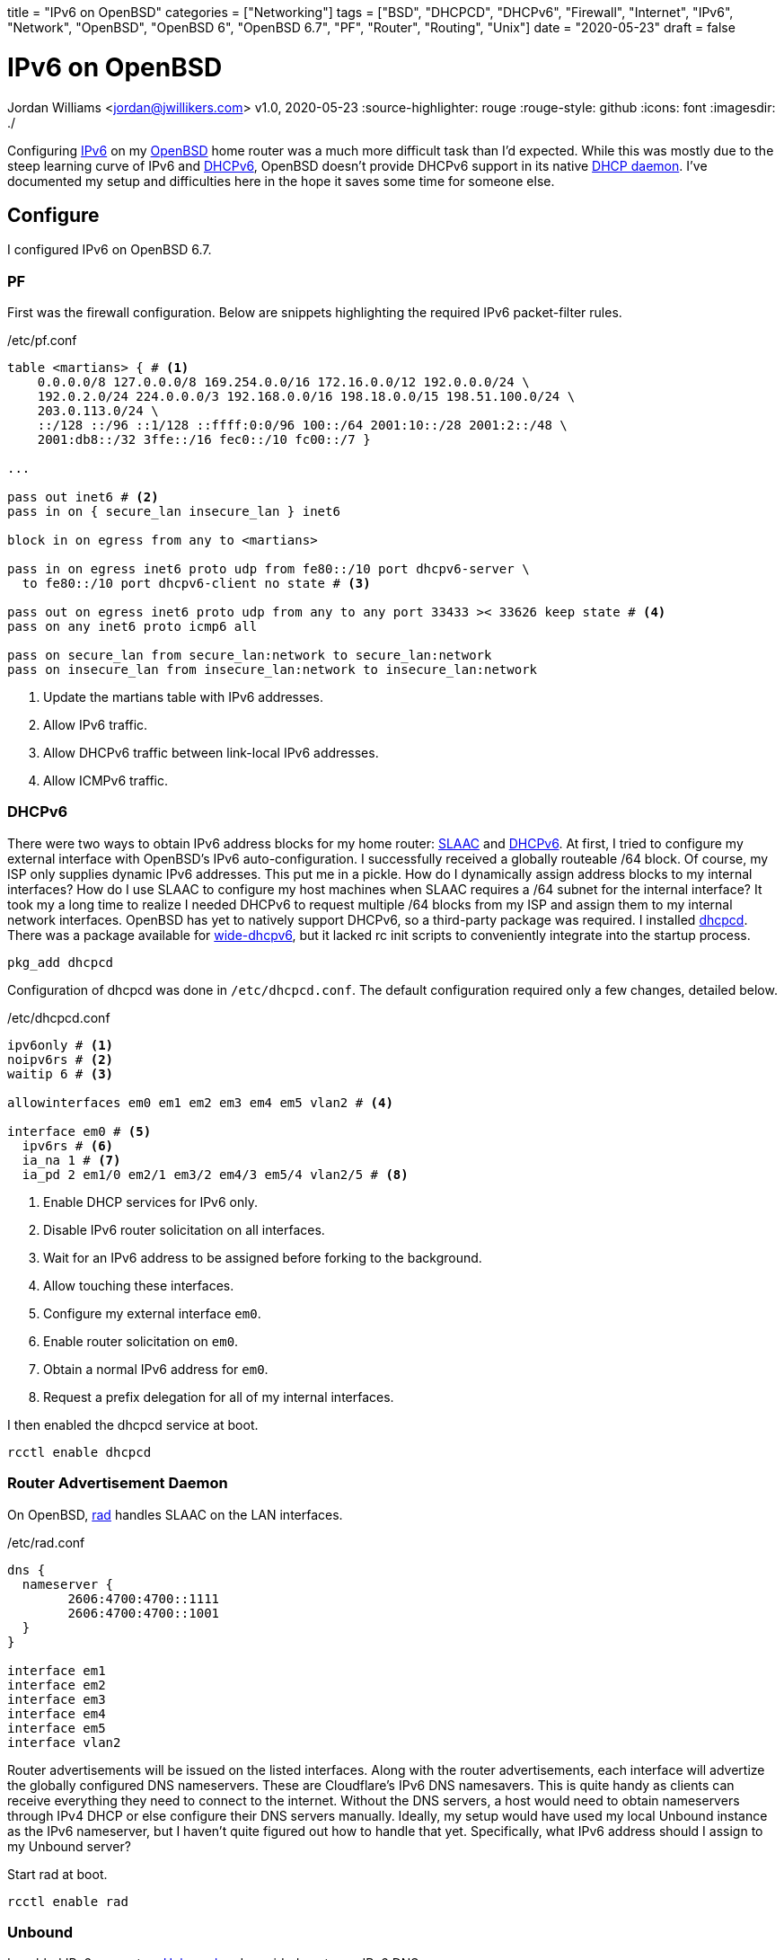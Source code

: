 +++
title = "IPv6 on OpenBSD"
categories = ["Networking"]
tags = ["BSD", "DHCPCD", "DHCPv6", "Firewall", "Internet", "IPv6", "Network", "OpenBSD", "OpenBSD 6", "OpenBSD 6.7", "PF", "Router", "Routing", "Unix"]
date = "2020-05-23"
draft = false
+++

= IPv6 on OpenBSD
Jordan Williams <jordan@jwillikers.com>
v1.0, 2020-05-23
:source-highlighter: rouge
:rouge-style: github
:icons: font
ifndef::env-github[]
:imagesdir: ./
endif::[]
ifdef::env-github[]
:tip-caption: :bulb:
:note-caption: :information_source:
:important-caption: :heavy_exclamation_mark:
:caution-caption: :fire:
:warning-caption: :warning:
endif::[]

Configuring https://en.wikipedia.org/wiki/IPv6[IPv6] on my https://www.openbsd.org/[OpenBSD] home router was a much more difficult task than I'd expected.
While this was mostly due to the steep learning curve of IPv6 and https://en.wikipedia.org/wiki/DHCPv6[DHCPv6], OpenBSD doesn't provide DHCPv6 support in its native https://man.openbsd.org/dhcpd[DHCP daemon].
I've documented my setup and difficulties here in the hope it saves some time for someone else.

== Configure

I configured IPv6 on OpenBSD 6.7.

=== PF

First was the firewall configuration.
Below are snippets highlighting the required IPv6 packet-filter rules.

./etc/pf.conf
[source]
----
table <martians> { # <1>
    0.0.0.0/8 127.0.0.0/8 169.254.0.0/16 172.16.0.0/12 192.0.0.0/24 \
    192.0.2.0/24 224.0.0.0/3 192.168.0.0/16 198.18.0.0/15 198.51.100.0/24 \
    203.0.113.0/24 \
    ::/128 ::/96 ::1/128 ::ffff:0:0/96 100::/64 2001:10::/28 2001:2::/48 \
    2001:db8::/32 3ffe::/16 fec0::/10 fc00::/7 }

...

pass out inet6 # <2>
pass in on { secure_lan insecure_lan } inet6

block in on egress from any to <martians>

pass in on egress inet6 proto udp from fe80::/10 port dhcpv6-server \
  to fe80::/10 port dhcpv6-client no state # <3>

pass out on egress inet6 proto udp from any to any port 33433 >< 33626 keep state # <4>
pass on any inet6 proto icmp6 all

pass on secure_lan from secure_lan:network to secure_lan:network
pass on insecure_lan from insecure_lan:network to insecure_lan:network
----
<1> Update the martians table with IPv6 addresses.
<2> Allow IPv6 traffic.
<3> Allow DHCPv6 traffic between link-local IPv6 addresses.
<4> Allow ICMPv6 traffic.

=== DHCPv6

There were two ways to obtain IPv6 address blocks for my home router: https://tools.ietf.org/html/rfc4862[SLAAC] and https://tools.ietf.org/html/rfc3315[DHCPv6].
At first, I tried to configure my external interface with OpenBSD's IPv6 auto-configuration.
I successfully received a globally routeable /64 block.
Of course, my ISP only supplies dynamic IPv6 addresses.
This put me in a pickle.
How do I dynamically assign address blocks to my internal interfaces?
How do I use SLAAC to configure my host machines when SLAAC requires a /64 subnet for the internal interface?
It took my a long time to realize I needed DHCPv6 to request multiple /64 blocks from my ISP and assign them to my internal network interfaces.
OpenBSD has yet to natively support DHCPv6, so a third-party package was required.
I installed https://roy.marples.name/projects/dhcpcd/[dhcpcd].
There was a package available for https://sourceforge.net/projects/wide-dhcpv6/[wide-dhcpv6], but it lacked rc init scripts to conveniently integrate into the startup process.

[source,console]
----
pkg_add dhcpcd
----

Configuration of dhcpcd was done in `/etc/dhcpcd.conf`.
The default configuration required only a few changes, detailed below.

./etc/dhcpcd.conf
[source]
----
ipv6only # <1>
noipv6rs # <2>
waitip 6 # <3>

allowinterfaces em0 em1 em2 em3 em4 em5 vlan2 # <4>

interface em0 # <5>
  ipv6rs # <6>
  ia_na 1 # <7>
  ia_pd 2 em1/0 em2/1 em3/2 em4/3 em5/4 vlan2/5 # <8>
----
<1> Enable DHCP services for IPv6 only.
<2> Disable IPv6 router solicitation on all interfaces.
<3> Wait for an IPv6 address to be assigned before forking to the background.
<4> Allow touching these interfaces.
<5> Configure my external interface `em0`.
<6> Enable router solicitation on `em0`.
<7> Obtain a normal IPv6 address for `em0`.
<8> Request a prefix delegation for all of my internal interfaces.

I then enabled the dhcpcd service at boot.
[source,console]
----
rcctl enable dhcpcd
----

=== Router Advertisement Daemon

On OpenBSD, https://man.openbsd.org/rad.8[rad] handles SLAAC on the LAN interfaces.

./etc/rad.conf
[source]
----
dns {
  nameserver {
	2606:4700:4700::1111
	2606:4700:4700::1001
  }
}

interface em1
interface em2
interface em3
interface em4
interface em5
interface vlan2
----

Router advertisements will be issued on the listed interfaces.
Along with the router advertisements, each interface will advertize the globally configured DNS nameservers.
These are Cloudflare's IPv6 DNS namesavers.
This is quite handy as clients can receive everything they need to connect to the internet.
Without the DNS servers, a host would need to obtain nameservers through IPv4 DHCP or else configure their DNS servers manually.
Ideally, my setup would have used my local Unbound instance as the IPv6 nameserver, but I haven't quite figured out how to handle that yet.
Specifically, what IPv6 address should I assign to my Unbound server?

Start rad at boot.
[source,console]
----
rcctl enable rad
----

=== Unbound

I enabled IPv6 support on https://man.openbsd.org/unbound[Unbound] and provided upstream IPv6 DNS servers.

./var/unbound/etc/unbound.conf
[source]
----
server:
	interface: 192.168.1.1
	interface: 192.168.2.1
	interface: 192.168.3.1
	interface: 192.168.4.1
	interface: 192.168.5.1
	interface: 192.168.6.1
	interface: 127.0.0.1
	#interface: 127.0.0.1@5353	# listen on alternative port
	interface: ::1

	do-ip6: yes
	prefer-ip6: yes

	access-control: ::0/0 refuse
	access-control: ::1 allow
	access-control: fd00::/8 allow
	access-control: fe80::/10 allow

# Use an upstream forwarder (recursive resolver) for some or all zones.
#
forward-zone:
	name: "."				# use for ALL queries
	forward-addr: 2606:4700:4700::1111
	forward-addr: 2606:4700:4700::1001
	forward-addr: 1.1.1.1
	forward-addr: 1.0.0.1
----

=== Prefer IPv6

Prefer using IPv6 over IPv4.

./etc/resolv.conf.tail
[source]
----
family inet6 inet4
----

=== IPv6 Routing

Don't forget to enable IPv6 routing.

./etc/sysctl.conf
[source]
----
net.inet6.ip6.forwarding=1
----

== Deploy

Reboot for all the changes to take effect.

[source,console]
----
reboot
----

== Verify

Once your router has rebooted, run https://man.openbsd.org/ifconfig[ifconfig] to ensure that your interfaces have public IPv6 addresses.

Output interface information.
[source,console]
----
ifconfig
----

Now then, below is some sample output for my configuration.
The details have been modified for privacy.
You will want to look for public IPv6 addresses, not https://en.wikipedia.org/wiki/Link-local_address[link-local IPv6 addresses].
Public IPv6 addresses indicate you ar properly receiving addresses from your ISP.

Link-local addresses will begin with `fe80`.
The following shows sample output indicating a link-local address.
[source,console]
----
	inet6 fe80::%em0 prefixlen 64 scopeid 0x1
----

NOTE: Notice that some interfaces do not show public IPv6 address block assignments.
At first, I thought that dhcpcd was not provisioning addresses correctly.
However, I've come to realize that public IPv6 addresses are only shown for interfaces with active connections.

[source,console]
----
em0: flags=808843<UP,BROADCAST,RUNNING,SIMPLEX,MULTICAST,AUTOCONF4> mtu 1500
	lladdr 00:00:00:00:00:00
	index 1 priority 0 llprio 3
	groups: egress
	media: Ethernet autoselect (1000baseT full-duplex,rxpause,txpause)
	status: active
	inet 123.45.67.253 netmask 0xffffff00 broadcast 123.45.67.255
	inet6 fe80::%em0 prefixlen 64 scopeid 0x1
	inet6 2001:DB8:face:cafe:abcd:1234:5678:39 prefixlen 64 autoconf pltime 604473 vltime 2591673
em1: flags=8843<UP,BROADCAST,RUNNING,SIMPLEX,MULTICAST> mtu 1500
	lladdr 00:00:00:00:00:01
	index 2 priority 0 llprio 3
	groups: secure_lan
	media: Ethernet autoselect (1000baseT full-duplex,rxpause,txpause)
	status: active
	inet 192.168.1.1 netmask 0xffffff00 broadcast 192.168.1.255
	inet6 fe80::0001%em1 prefixlen 64 scopeid 0x2
em2: flags=8843<UP,BROADCAST,RUNNING,SIMPLEX,MULTICAST> mtu 1500
	lladdr 00:00:00:00:00:02
	index 3 priority 0 llprio 3
	groups: secure_lan
	media: Ethernet autoselect (100baseTX full-duplex)
	status: active
	inet 192.168.2.1 netmask 0xffffff00 broadcast 192.168.2.255
	inet6 fe80::1%em2 prefixlen 64 scopeid 0x3
	inet6 2001:DB8:face:cafe:1::1 prefixlen 64 pltime 205171 vltime 231091
em3: flags=8843<UP,BROADCAST,RUNNING,SIMPLEX,MULTICAST> mtu 1500
	lladdr 00:00:00:00:00:02
	index 4 priority 0 llprio 3
	groups: secure_lan
	media: Ethernet autoselect (none)
	status: no carrier
	inet 192.168.3.1 netmask 0xffffff00 broadcast 192.168.3.255
	inet6 fe80::2%em3 prefixlen 64 scopeid 0x4
em4: flags=8843<UP,BROADCAST,RUNNING,SIMPLEX,MULTICAST> mtu 1500
	lladdr 00:00:00:00:00:03
	index 5 priority 0 llprio 3
	groups: secure_lan
	media: Ethernet autoselect (1000baseT full-duplex,master,rxpause,txpause)
	status: active
	inet 192.168.4.1 netmask 0xffffff00 broadcast 192.168.4.255
	inet6 fe80::3%em4 prefixlen 64 scopeid 0x5
	inet6 2001:DB8:face:cafe:3::1 prefixlen 64 pltime 205172 vltime 231092
em5: flags=8843<UP,BROADCAST,RUNNING,SIMPLEX,MULTICAST> mtu 1500
	lladdr 00:00:00:00:00:04
	index 6 priority 0 llprio 3
	groups: secure_lan
	media: Ethernet autoselect (none)
	status: no carrier
	inet 192.168.5.1 netmask 0xffffff00 broadcast 192.168.5.255
	inet6 fe80::4%em5 prefixlen 64 scopeid 0x6
vlan2: flags=8843<UP,BROADCAST,RUNNING,SIMPLEX,MULTICAST> mtu 1500
	lladdr 00:00:00:00:00:05
	index 9 priority 0 llprio 3
	encap: vnetid 2 parent em1 txprio packet rxprio outer
	groups: vlan insecure_lan
	media: Ethernet autoselect (1000baseT full-duplex,rxpause,txpause)
	status: active
	inet 192.168.6.1 netmask 0xffffff00 broadcast 192.168.6.255
	inet6 fe80::5%vlan2 prefixlen 64 scopeid 0x9
	inet6 2001:DB8:face:cafe:5::1 prefixlen 64 pltime 205172 vltime 231092
----

To make sure end-to-end connections are working over IPv6, it's easiest to ping an IPv6 address.
I used my laptop running https://ubuntu.com/[Ubuntu] to ping https://www.cloudflare.com/[Cloudflare]'s DNS server.

[source,console]
----
ping6 2606:4700:4700::1111
----

If your ping is successful, then you have true IPv6 connectivity!
